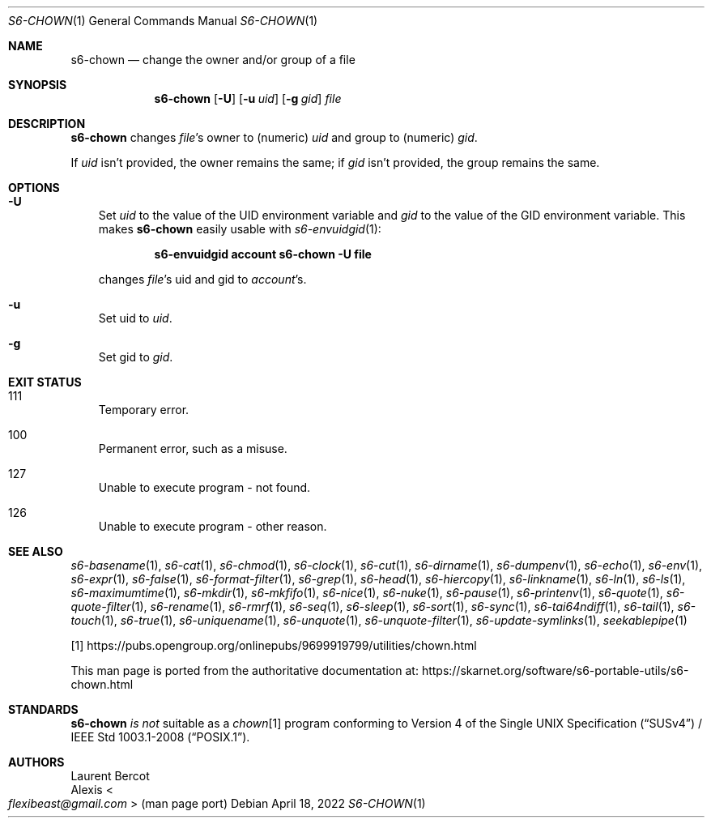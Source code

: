 .Dd April 18, 2022
.Dt S6-CHOWN 1
.Os
.Sh NAME
.Nm s6-chown
.Nd change the owner and/or group of a file
.Sh SYNOPSIS
.Nm
.Op Fl U
.Op Fl u Ar uid
.Op Fl g Ar gid
.Ar file
.Sh DESCRIPTION
.Nm
changes
.Ar file Ap
s owner to (numeric)
.Ar uid
and group to (numeric)
.Ar gid .
.Pp
If
.Ar uid
isn't provided, the owner remains the same; if
.Ar gid
isn't provided, the group remains the same.
.Sh OPTIONS
.Bl -tag -width x
.It Fl U
Set
.Ar uid
to the value of the
.Ev UID
environment variable and
.Ar gid
to the value of the
.Ev GID
environment variable.
This makes
.Nm
easily usable with
.Xr s6-envuidgid 1 :
.Pp
.Dl s6-envuidgid account s6-chown -U file
.Pp
changes
.Ar file Ap s
uid and gid to
.Ar account Ap s .
.It Fl u
Set uid to
.Ar uid .
.It Fl g
Set gid to
.Ar gid .
.El
.Sh EXIT STATUS
.Bl -tag -width x
.It 111
Temporary error.
.It 100
Permanent error, such as a misuse.
.It 127
Unable to execute program - not found.
.It 126
Unable to execute program - other reason.
.El
.Sh SEE ALSO
.Xr s6-basename 1 ,
.Xr s6-cat 1 ,
.Xr s6-chmod 1 ,
.Xr s6-clock 1 ,
.Xr s6-cut 1 ,
.Xr s6-dirname 1 ,
.Xr s6-dumpenv 1 ,
.Xr s6-echo 1 ,
.Xr s6-env 1 ,
.Xr s6-expr 1 ,
.Xr s6-false 1 ,
.Xr s6-format-filter 1 ,
.Xr s6-grep 1 ,
.Xr s6-head 1 ,
.Xr s6-hiercopy 1 ,
.Xr s6-linkname 1 ,
.Xr s6-ln 1 ,
.Xr s6-ls 1 ,
.Xr s6-maximumtime 1 ,
.Xr s6-mkdir 1 ,
.Xr s6-mkfifo 1 ,
.Xr s6-nice 1 ,
.Xr s6-nuke 1 ,
.Xr s6-pause 1 ,
.Xr s6-printenv 1 ,
.Xr s6-quote 1 ,
.Xr s6-quote-filter 1 ,
.Xr s6-rename 1 ,
.Xr s6-rmrf 1 ,
.Xr s6-seq 1 ,
.Xr s6-sleep 1 ,
.Xr s6-sort 1 ,
.Xr s6-sync 1 ,
.Xr s6-tai64ndiff 1 ,
.Xr s6-tail 1 ,
.Xr s6-touch 1 ,
.Xr s6-true 1 ,
.Xr s6-uniquename 1 ,
.Xr s6-unquote 1 ,
.Xr s6-unquote-filter 1 ,
.Xr s6-update-symlinks 1 ,
.Xr seekablepipe 1
.Pp
[1]
.Lk https://pubs.opengroup.org/onlinepubs/9699919799/utilities/chown.html
.Pp
This man page is ported from the authoritative documentation at:
.Lk https://skarnet.org/software/s6-portable-utils/s6-chown.html
.Sh STANDARDS
.Nm
.Em is not
suitable as a
.Pa chown Ns
[1] program conforming to
.St -susv4 /
.St -p1003.1-2008 .
.Sh AUTHORS
.An Laurent Bercot
.An Alexis Ao Mt flexibeast@gmail.com Ac (man page port)
